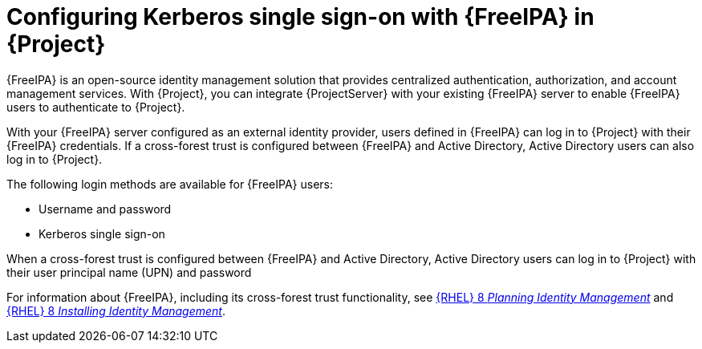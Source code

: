 [id="configuring-kerberos-single-sign-on-with-{FreeIPA-context}-in-project_{context}"]
= Configuring Kerberos single sign-on with {FreeIPA} in {Project}

{FreeIPA} is an open-source identity management solution that provides centralized authentication, authorization, and account management services.
With {Project}, you can integrate {ProjectServer} with your existing {FreeIPA} server to enable {FreeIPA} users to authenticate to {Project}.

With your {FreeIPA} server configured as an external identity provider, users defined in {FreeIPA} can log in to {Project} with their {FreeIPA} credentials.
If a cross-forest trust is configured between {FreeIPA} and Active{nbsp}Directory, Active{nbsp}Directory users can also log in to {Project}.

The following login methods are available for {FreeIPA} users:

* Username and password
* Kerberos single sign-on

When a cross-forest trust is configured between {FreeIPA} and Active{nbsp}Directory, Active{nbsp}Directory users can log in to {Project} with their user principal name (UPN) and password

ifndef::orcharhino[]
For information about {FreeIPA}, including its cross-forest trust functionality, see link:{RHELDocsBaseURL}8/html/planning_identity_management/index[{RHEL}{nbsp}8 _Planning Identity Management_] and link:{RHELDocsBaseURL}8/html/installing_identity_management/index[{RHEL}{nbsp}8 _Installing Identity Management_].
endif::[]
